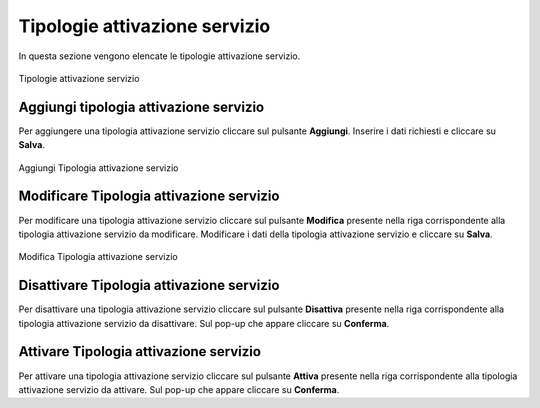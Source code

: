 Tipologie attivazione servizio
=========

In questa sezione vengono elencate le tipologie attivazione servizio.

.. figure:: /media/listatipologieattivazioneservizio.png
   :align: center
   :name: operatori
   :alt: Tipologie attivazione servizio

   Tipologie attivazione servizio

Aggiungi tipologia attivazione servizio
------------------

Per aggiungere una tipologia attivazione servizio cliccare sul pulsante **Aggiungi**.
Inserire i dati richiesti e cliccare su **Salva**.

.. figure:: /media/aggiungitipologiaattivazioneservizio.png
   :align: center
   :name: aggiungi-tipologia-attivazione servizio
   :alt: Aggiungi Tipologia attivazione servizio

   Aggiungi Tipologia attivazione servizio

Modificare Tipologia attivazione servizio
----------------------

Per modificare una tipologia attivazione servizio cliccare sul pulsante **Modifica** presente nella riga corrispondente alla tipologia attivazione servizio da modificare.
Modificare i dati della tipologia attivazione servizio e cliccare su **Salva**.

.. figure:: /media/modificatipologiaattivazioneservizio.png
   :align: center
   :name: modifica-opertore
   :alt: Modifica Tipologia attivazione servizio

   Modifica Tipologia attivazione servizio

Disattivare Tipologia attivazione servizio
----------------------

Per disattivare una tipologia attivazione servizio cliccare sul pulsante **Disattiva** presente nella riga corrispondente alla tipologia attivazione servizio da disattivare.
Sul pop-up che appare cliccare su **Conferma**.

Attivare Tipologia attivazione servizio
----------------------

Per attivare una tipologia attivazione servizio cliccare sul pulsante **Attiva** presente nella riga corrispondente alla tipologia attivazione servizio da attivare.
Sul pop-up che appare cliccare su **Conferma**.